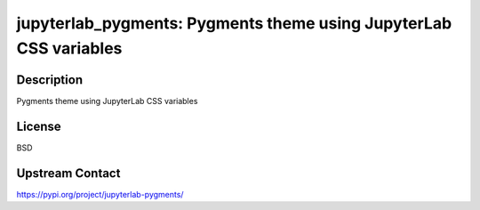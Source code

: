jupyterlab_pygments: Pygments theme using JupyterLab CSS variables
==================================================================

Description
-----------

Pygments theme using JupyterLab CSS variables

License
-------

BSD

Upstream Contact
----------------

https://pypi.org/project/jupyterlab-pygments/


